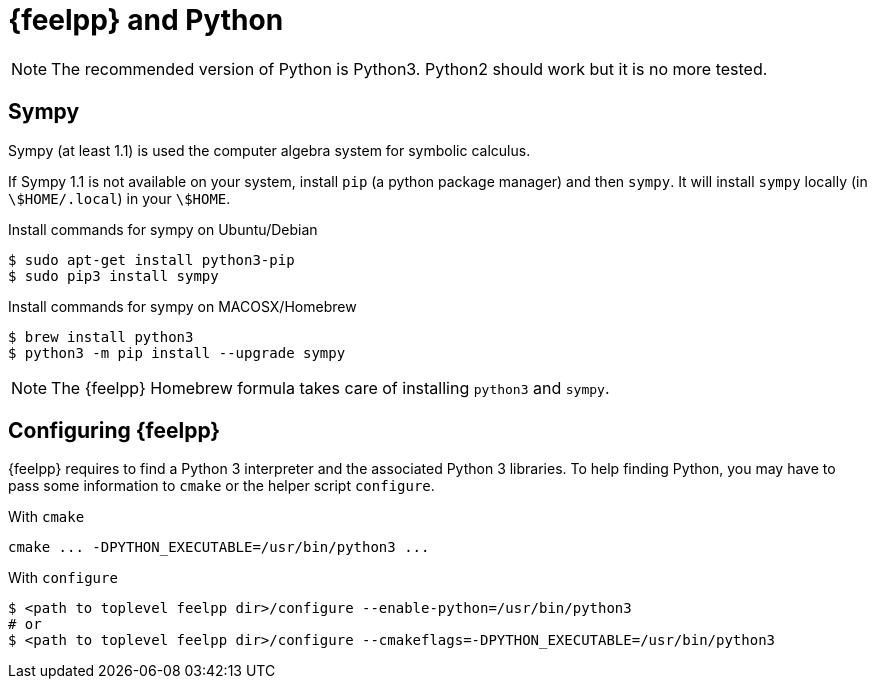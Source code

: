 = {feelpp} and Python

NOTE: The recommended version of Python is Python3. Python2 should work but it is no more tested.

== Sympy

Sympy (at least 1.1) is used the computer algebra system for symbolic calculus.

If Sympy 1.1 is not available on your system, install `pip` (a python package manager) and then `sympy`.
It will install `sympy` locally (in `\$HOME/.local`) in your `\$HOME`.

[source,sh]
.Install commands for sympy on Ubuntu/Debian
----
$ sudo apt-get install python3-pip
$ sudo pip3 install sympy
----

[source,sh]
.Install commands for sympy on MACOSX/Homebrew
----
$ brew install python3
$ python3 -m pip install --upgrade sympy
----

NOTE: The {feelpp} Homebrew formula takes care of installing `python3` and `sympy`.

== Configuring {feelpp}

{feelpp} requires to find a Python 3 interpreter and the associated Python 3 libraries.
To help finding Python, you may have to pass some information to `cmake` or the helper script `configure`.

[source,sh]
.With `cmake`
----
cmake ... -DPYTHON_EXECUTABLE=/usr/bin/python3 ...
----

[source,sh]
.With  `configure`
----
$ <path to toplevel feelpp dir>/configure --enable-python=/usr/bin/python3
# or
$ <path to toplevel feelpp dir>/configure --cmakeflags=-DPYTHON_EXECUTABLE=/usr/bin/python3
----
